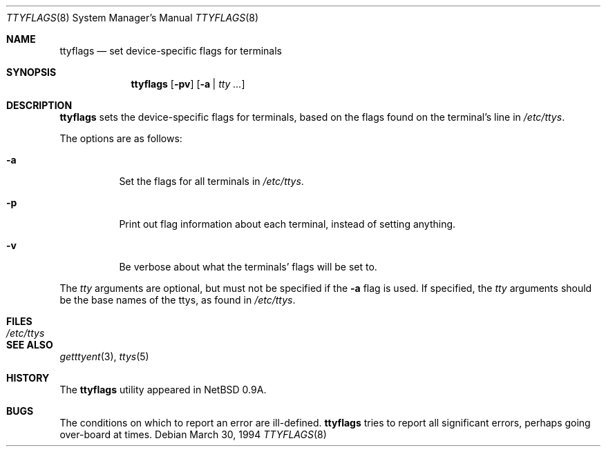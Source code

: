 .\"	$OpenBSD: src/sbin/ttyflags/ttyflags.8,v 1.9 2005/04/20 13:05:51 jmc Exp $
.\"	$NetBSD: ttyflags.8,v 1.2 1995/03/18 15:01:22 cgd Exp $
.\"
.\" Copyright (c) 1994 Christopher G. Demetriou
.\" All rights reserved.
.\"
.\" Redistribution and use in source and binary forms, with or without
.\" modification, are permitted provided that the following conditions
.\" are met:
.\" 1. Redistributions of source code must retain the above copyright
.\"    notice, this list of conditions and the following disclaimer.
.\" 2. Redistributions in binary form must reproduce the above copyright
.\"    notice, this list of conditions and the following disclaimer in the
.\"    documentation and/or other materials provided with the distribution.
.\" 3. All advertising materials mentioning features or use of this software
.\"    must display the following acknowledgement:
.\"      This product includes software developed by Christopher G. Demetriou.
.\" 3. The name of the author may not be used to endorse or promote products
.\"    derived from this software without specific prior written permission
.\"
.\" THIS SOFTWARE IS PROVIDED BY THE AUTHOR ``AS IS'' AND ANY EXPRESS OR
.\" IMPLIED WARRANTIES, INCLUDING, BUT NOT LIMITED TO, THE IMPLIED WARRANTIES
.\" OF MERCHANTABILITY AND FITNESS FOR A PARTICULAR PURPOSE ARE DISCLAIMED.
.\" IN NO EVENT SHALL THE AUTHOR BE LIABLE FOR ANY DIRECT, INDIRECT,
.\" INCIDENTAL, SPECIAL, EXEMPLARY, OR CONSEQUENTIAL DAMAGES (INCLUDING, BUT
.\" NOT LIMITED TO, PROCUREMENT OF SUBSTITUTE GOODS OR SERVICES; LOSS OF USE,
.\" DATA, OR PROFITS; OR BUSINESS INTERRUPTION) HOWEVER CAUSED AND ON ANY
.\" THEORY OF LIABILITY, WHETHER IN CONTRACT, STRICT LIABILITY, OR TORT
.\" (INCLUDING NEGLIGENCE OR OTHERWISE) ARISING IN ANY WAY OUT OF THE USE OF
.\" THIS SOFTWARE, EVEN IF ADVISED OF THE POSSIBILITY OF SUCH DAMAGE.
.\"
.Dd March 30, 1994
.Dt TTYFLAGS 8
.Os
.Sh NAME
.Nm ttyflags
.Nd set device-specific flags for terminals
.Sh SYNOPSIS
.Nm ttyflags
.Op Fl pv
.Op Fl a | Ar tty ...
.Sh DESCRIPTION
.Nm
sets the device-specific flags for terminals, based on the flags
found on the terminal's line in
.Pa /etc/ttys .
.Pp
The options are as follows:
.Bl -tag -width Ds
.It Fl a
Set the flags for all terminals in
.Pa /etc/ttys .
.It Fl p
Print out flag information about each terminal, instead of setting
anything.
.It Fl v
Be verbose about what the terminals' flags will be set to.
.El
.Pp
The
.Ar tty
arguments are optional, but must not be specified if the
.Fl a
flag is used.
If specified, the
.Ar tty
arguments should be the base names of
the ttys, as found in
.Pa /etc/ttys .
.Sh FILES
.Bl -tag -width /etc/ttys -compact
.It Pa /etc/ttys
.El
.Sh SEE ALSO
.Xr getttyent 3 ,
.Xr ttys 5
.Sh HISTORY
The
.Nm
utility appeared in
.Nx 0.9a .
.Sh BUGS
The conditions on which to report an error are ill-defined.
.Nm
tries to report all significant errors, perhaps going over-board
at times.
